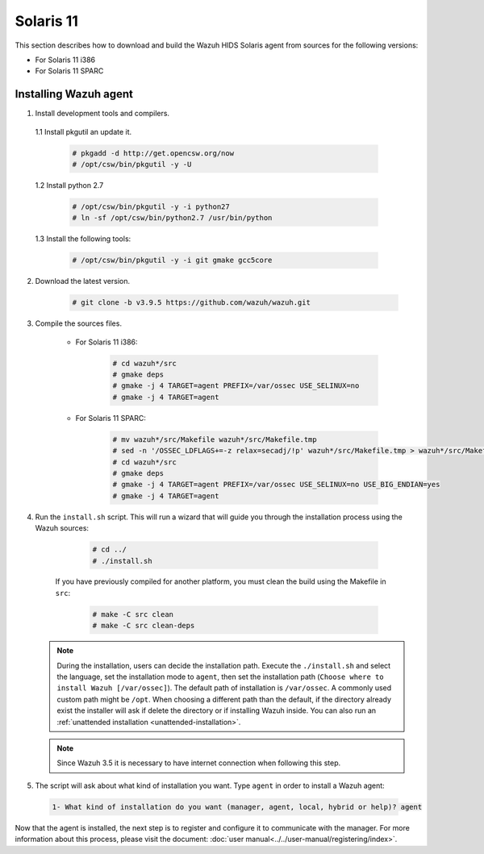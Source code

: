 .. Copyright (C) 2019 Wazuh, Inc.

.. _wazuh_agent_sources_solaris_11:

Solaris 11
==========

This section describes how to download and build the Wazuh HIDS Solaris agent from sources for the following versions:

- For Solaris 11 i386
- For Solaris 11 SPARC

Installing Wazuh agent
----------------------

1. Install development tools and compilers.

  1.1 Install pkgutil an update it.

     .. code-block:: console

        # pkgadd -d http://get.opencsw.org/now
        # /opt/csw/bin/pkgutil -y -U

  1.2  Install python 2.7

     .. code-block:: console

        # /opt/csw/bin/pkgutil -y -i python27
        # ln -sf /opt/csw/bin/python2.7 /usr/bin/python

  1.3  Install the following tools:

     .. code-block:: console

        # /opt/csw/bin/pkgutil -y -i git gmake gcc5core

2. Download the latest version.

     .. code-block:: console

        # git clone -b v3.9.5 https://github.com/wazuh/wazuh.git

3. Compile the sources files.

    * For Solaris 11 i386:

        .. code-block:: console

            # cd wazuh*/src
            # gmake deps
            # gmake -j 4 TARGET=agent PREFIX=/var/ossec USE_SELINUX=no
            # gmake -j 4 TARGET=agent

    * For Solaris 11 SPARC:

        .. code-block:: console

            # mv wazuh*/src/Makefile wazuh*/src/Makefile.tmp
            # sed -n '/OSSEC_LDFLAGS+=-z relax=secadj/!p' wazuh*/src/Makefile.tmp > wazuh*/src/Makefile
            # cd wazuh*/src
            # gmake deps
            # gmake -j 4 TARGET=agent PREFIX=/var/ossec USE_SELINUX=no USE_BIG_ENDIAN=yes
            # gmake -j 4 TARGET=agent

4. Run the ``install.sh`` script. This will run a wizard that will guide you through the installation process using the Wazuh sources:

     .. code-block:: console

        # cd ../
        # ./install.sh

    If you have previously compiled for another platform, you must clean the build using the Makefile in ``src``:

      .. code-block:: console

        # make -C src clean
        # make -C src clean-deps

   .. note::
     During the installation, users can decide the installation path. Execute the ``./install.sh`` and select the language, set the installation mode to ``agent``, then set the installation path (``Choose where to install Wazuh [/var/ossec]``). The default path of installation is ``/var/ossec``. A commonly used custom path might be ``/opt``. When choosing a different path than the default, if the directory already exist the installer will ask if delete the directory or if installing Wazuh inside. You can also run an :ref:`unattended installation <unattended-installation>`.

   .. note:: Since Wazuh 3.5 it is necessary to have internet connection when following this step.

5. The script will ask about what kind of installation you want. Type ``agent`` in order to install a Wazuh agent:

 .. code-block:: none

    1- What kind of installation do you want (manager, agent, local, hybrid or help)? agent

Now that the agent is installed, the next step is to register and configure it to communicate with the manager. For more information about this process, please visit the document: :doc:`user manual<../../user-manual/registering/index>`.
